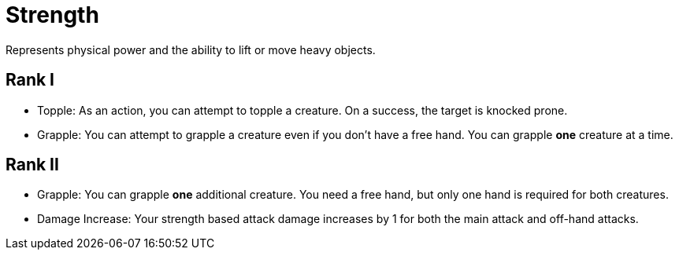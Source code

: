 [[strength]]
= Strength
Represents physical power and the ability to lift or move heavy objects.

== Rank I
- [[topple]]Topple: As an action, you can attempt to topple a creature. On a success, the target is knocked prone.
- Grapple: You can attempt to grapple a creature even if you don't have a free hand. You can grapple *one* creature at a time.

== Rank II
- Grapple: You can grapple *one* additional creature. You need a free hand, but only one hand is required for both creatures.
- Damage Increase: Your strength based attack damage increases by 1 for both the main attack and off-hand attacks.
